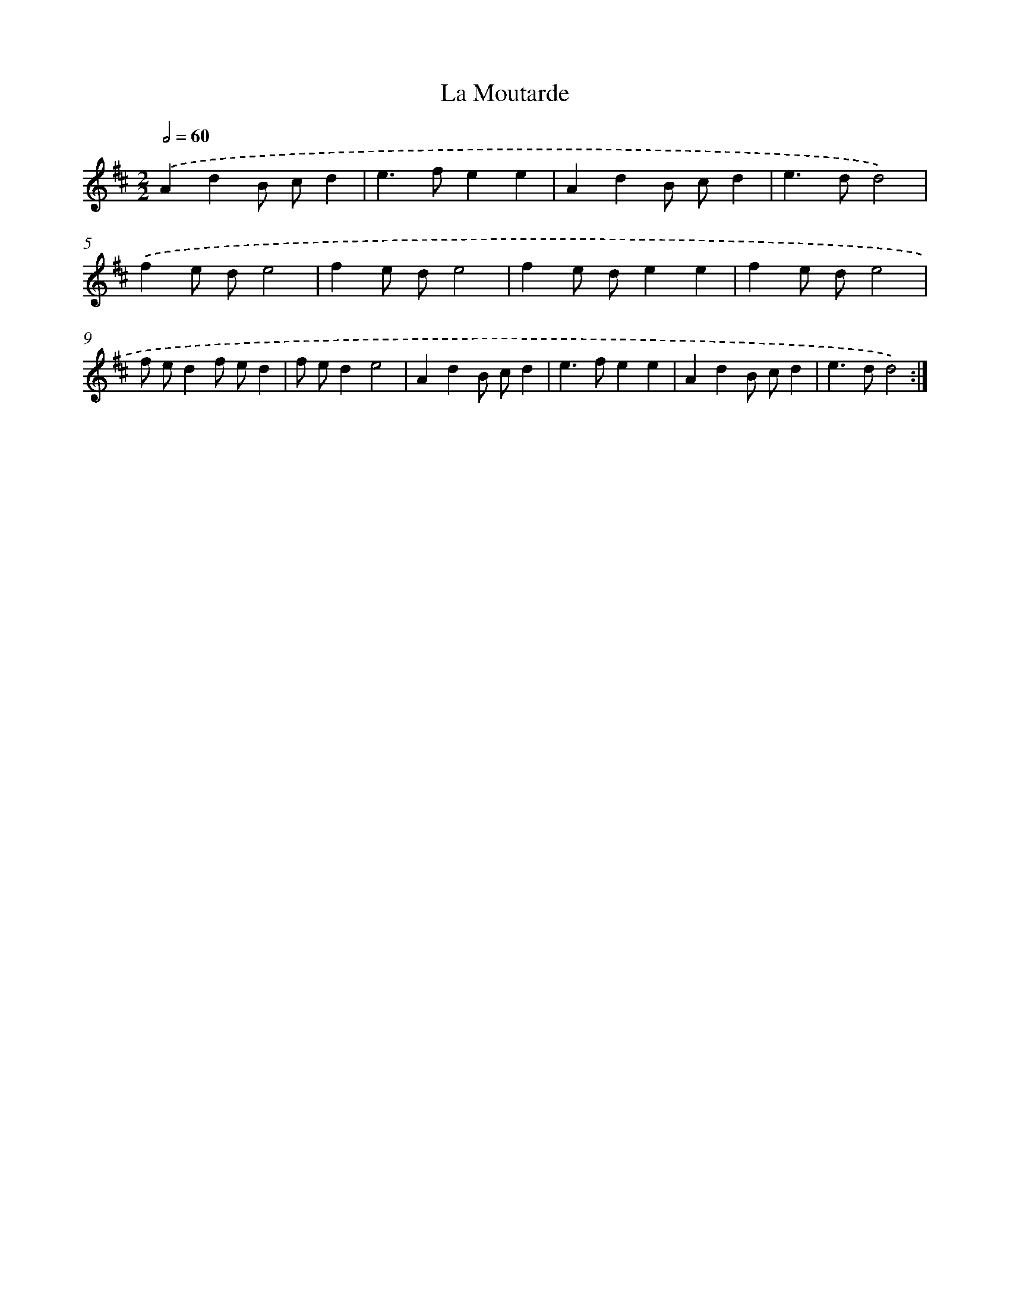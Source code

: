 X: 16854
T: La Moutarde
%%abc-version 2.0
%%abcx-abcm2ps-target-version 5.9.1 (29 Sep 2008)
%%abc-creator hum2abc beta
%%abcx-conversion-date 2018/11/01 14:38:07
%%humdrum-veritas 1190784089
%%humdrum-veritas-data 97710886
%%continueall 1
%%barnumbers 0
L: 1/4
M: 2/2
Q: 1/2=60
K: D clef=treble
.('AdB/ c/d |
e>fee |
AdB/ c/d |
e>dd2) |
.('fe/ d/e2 |
fe/ d/e2 |
fe/ d/ee |
fe/ d/e2 |
f/ e/df/ e/d |
f/ e/de2 |
AdB/ c/d |
e>fee |
AdB/ c/d |
e>dd2) :|]
